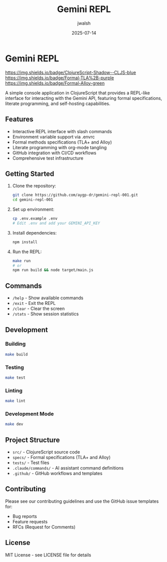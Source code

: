 #+TITLE: Gemini REPL
#+AUTHOR: jwalsh
#+DATE: 2025-07-14

* Gemini REPL

[[https://github.com/aygp-dr/gemini-repl-001/blob/main/LICENSE][https://img.shields.io/badge/License-MIT-yellow.svg]]
[[https://github.com/aygp-dr/gemini-repl-001/actions/workflows/ci.yml][https://github.com/aygp-dr/gemini-repl-001/actions/workflows/ci.yml/badge.svg]]
[[https://clojurescript.org][https://img.shields.io/badge/ClojureScript-Shadow--CLJS-blue]]
[[https://github.com/tlaplus][https://img.shields.io/badge/Formal-TLA%2B-purple]]
[[https://alloytools.org][https://img.shields.io/badge/Formal-Alloy-green]]

A simple console application in ClojureScript that provides a REPL-like interface for interacting with the Gemini API, featuring formal specifications, literate programming, and self-hosting capabilities.

** Features

- Interactive REPL interface with slash commands
- Environment variable support via .envrc
- Formal methods specifications (TLA+ and Alloy)
- Literate programming with org-mode tangling
- GitHub integration with CI/CD workflows
- Comprehensive test infrastructure

** Getting Started

1. Clone the repository:
   #+BEGIN_SRC bash
   git clone https://github.com/aygp-dr/gemini-repl-001.git
   cd gemini-repl-001
   #+END_SRC

2. Set up environment:
   #+BEGIN_SRC bash
   cp .env.example .env
   # Edit .env and add your GEMINI_API_KEY
   #+END_SRC

3. Install dependencies:
   #+BEGIN_SRC bash
   npm install
   #+END_SRC

4. Run the REPL:
   #+BEGIN_SRC bash
   make run
   # or
   npm run build && node target/main.js
   #+END_SRC

** Commands

- =/help= - Show available commands
- =/exit= - Exit the REPL
- =/clear= - Clear the screen
- =/stats= - Show session statistics

** Development

*** Building
#+BEGIN_SRC bash
make build
#+END_SRC

*** Testing
#+BEGIN_SRC bash
make test
#+END_SRC

*** Linting
#+BEGIN_SRC bash
make lint
#+END_SRC

*** Development Mode
#+BEGIN_SRC bash
make dev
#+END_SRC

** Project Structure

- =src/= - ClojureScript source code
- =specs/= - Formal specifications (TLA+ and Alloy)
- =tests/= - Test files
- =.claude/commands/= - AI assistant command definitions
- =.github/= - GitHub workflows and templates

** Contributing

Please see our contributing guidelines and use the GitHub issue templates for:
- Bug reports
- Feature requests
- RFCs (Request for Comments)

** License

MIT License - see LICENSE file for details